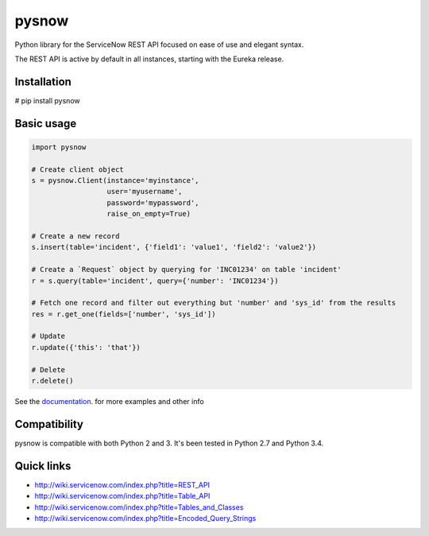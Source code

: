 .. title:: pysnow

pysnow
======

Python library for the ServiceNow REST API focused on ease of use and elegant syntax.

The REST API is active by default in all instances, starting with the Eureka release.

Installation
------------
# pip install pysnow


Basic usage
-----------

.. code-block:: python

   import pysnow

   # Create client object
   s = pysnow.Client(instance='myinstance',
		     user='myusername',
		     password='mypassword',
		     raise_on_empty=True)

   # Create a new record
   s.insert(table='incident', {'field1': 'value1', 'field2': 'value2'})

   # Create a `Request` object by querying for 'INC01234' on table 'incident'
   r = s.query(table='incident', query={'number': 'INC01234'})

   # Fetch one record and filter out everything but 'number' and 'sys_id' from the results
   res = r.get_one(fields=['number', 'sys_id'])

   # Update
   r.update({'this': 'that'})

   # Delete
   r.delete()


See the `documentation <http://pysnow.readthedocs.org/>`_. for more examples and other info

Compatibility
-------------
pysnow is compatible with both Python 2 and 3. It's been tested in Python 2.7 and Python 3.4.

Quick links
-----------

* http://wiki.servicenow.com/index.php?title=REST_API
* http://wiki.servicenow.com/index.php?title=Table_API
* http://wiki.servicenow.com/index.php?title=Tables_and_Classes
* http://wiki.servicenow.com/index.php?title=Encoded_Query_Strings




